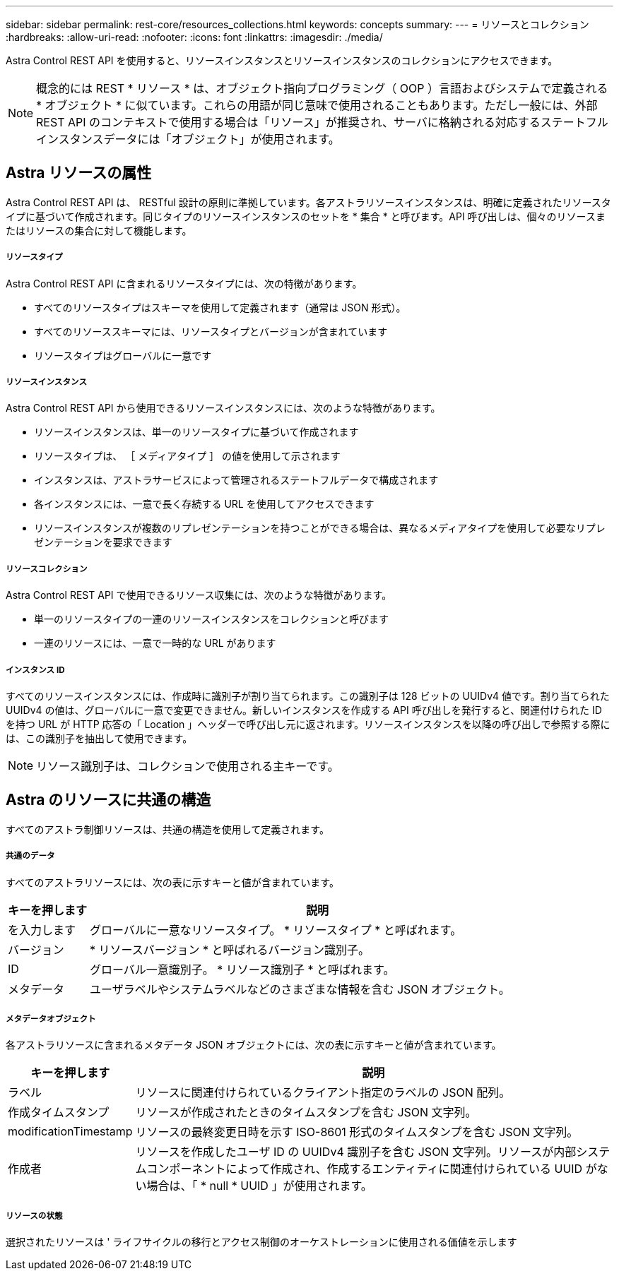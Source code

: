 ---
sidebar: sidebar 
permalink: rest-core/resources_collections.html 
keywords: concepts 
summary:  
---
= リソースとコレクション
:hardbreaks:
:allow-uri-read: 
:nofooter: 
:icons: font
:linkattrs: 
:imagesdir: ./media/


[role="lead"]
Astra Control REST API を使用すると、リソースインスタンスとリソースインスタンスのコレクションにアクセスできます。


NOTE: 概念的には REST * リソース * は、オブジェクト指向プログラミング（ OOP ）言語およびシステムで定義される * オブジェクト * に似ています。これらの用語が同じ意味で使用されることもあります。ただし一般には、外部 REST API のコンテキストで使用する場合は「リソース」が推奨され、サーバに格納される対応するステートフルインスタンスデータには「オブジェクト」が使用されます。



== Astra リソースの属性

Astra Control REST API は、 RESTful 設計の原則に準拠しています。各アストラリソースインスタンスは、明確に定義されたリソースタイプに基づいて作成されます。同じタイプのリソースインスタンスのセットを * 集合 * と呼びます。API 呼び出しは、個々のリソースまたはリソースの集合に対して機能します。



===== リソースタイプ

Astra Control REST API に含まれるリソースタイプには、次の特徴があります。

* すべてのリソースタイプはスキーマを使用して定義されます（通常は JSON 形式）。
* すべてのリソーススキーマには、リソースタイプとバージョンが含まれています
* リソースタイプはグローバルに一意です




===== リソースインスタンス

Astra Control REST API から使用できるリソースインスタンスには、次のような特徴があります。

* リソースインスタンスは、単一のリソースタイプに基づいて作成されます
* リソースタイプは、 ［ メディアタイプ ］ の値を使用して示されます
* インスタンスは、アストラサービスによって管理されるステートフルデータで構成されます
* 各インスタンスには、一意で長く存続する URL を使用してアクセスできます
* リソースインスタンスが複数のリプレゼンテーションを持つことができる場合は、異なるメディアタイプを使用して必要なリプレゼンテーションを要求できます




===== リソースコレクション

Astra Control REST API で使用できるリソース収集には、次のような特徴があります。

* 単一のリソースタイプの一連のリソースインスタンスをコレクションと呼びます
* 一連のリソースには、一意で一時的な URL があります




===== インスタンス ID

すべてのリソースインスタンスには、作成時に識別子が割り当てられます。この識別子は 128 ビットの UUIDv4 値です。割り当てられた UUIDv4 の値は、グローバルに一意で変更できません。新しいインスタンスを作成する API 呼び出しを発行すると、関連付けられた ID を持つ URL が HTTP 応答の「 Location 」ヘッダーで呼び出し元に返されます。リソースインスタンスを以降の呼び出しで参照する際には、この識別子を抽出して使用できます。


NOTE: リソース識別子は、コレクションで使用される主キーです。



== Astra のリソースに共通の構造

すべてのアストラ制御リソースは、共通の構造を使用して定義されます。



===== 共通のデータ

すべてのアストラリソースには、次の表に示すキーと値が含まれています。

[cols="15,85"]
|===
| キーを押します | 説明 


| を入力します | グローバルに一意なリソースタイプ。 * リソースタイプ * と呼ばれます。 


| バージョン | * リソースバージョン * と呼ばれるバージョン識別子。 


| ID | グローバル一意識別子。 * リソース識別子 * と呼ばれます。 


| メタデータ | ユーザラベルやシステムラベルなどのさまざまな情報を含む JSON オブジェクト。 
|===


===== メタデータオブジェクト

各アストラリソースに含まれるメタデータ JSON オブジェクトには、次の表に示すキーと値が含まれています。

[cols="15,85"]
|===
| キーを押します | 説明 


| ラベル | リソースに関連付けられているクライアント指定のラベルの JSON 配列。 


| 作成タイムスタンプ | リソースが作成されたときのタイムスタンプを含む JSON 文字列。 


| modificationTimestamp | リソースの最終変更日時を示す ISO-8601 形式のタイムスタンプを含む JSON 文字列。 


| 作成者 | リソースを作成したユーザ ID の UUIDv4 識別子を含む JSON 文字列。リソースが内部システムコンポーネントによって作成され、作成するエンティティに関連付けられている UUID がない場合は、「 * null * UUID 」が使用されます。 
|===


===== リソースの状態

選択されたリソースは ' ライフサイクルの移行とアクセス制御のオーケストレーションに使用される価値を示します

